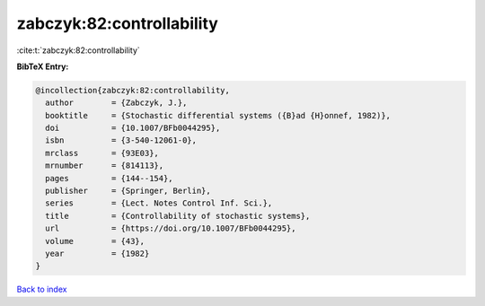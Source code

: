 zabczyk:82:controllability
==========================

:cite:t:`zabczyk:82:controllability`

**BibTeX Entry:**

.. code-block:: bibtex

   @incollection{zabczyk:82:controllability,
     author        = {Zabczyk, J.},
     booktitle     = {Stochastic differential systems ({B}ad {H}onnef, 1982)},
     doi           = {10.1007/BFb0044295},
     isbn          = {3-540-12061-0},
     mrclass       = {93E03},
     mrnumber      = {814113},
     pages         = {144--154},
     publisher     = {Springer, Berlin},
     series        = {Lect. Notes Control Inf. Sci.},
     title         = {Controllability of stochastic systems},
     url           = {https://doi.org/10.1007/BFb0044295},
     volume        = {43},
     year          = {1982}
   }

`Back to index <../By-Cite-Keys.html>`_
